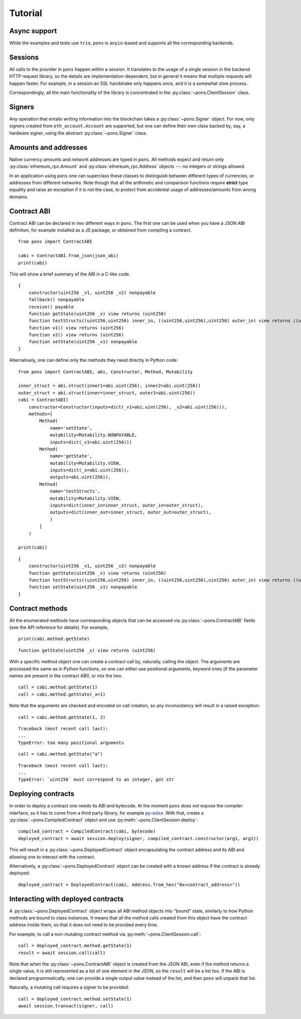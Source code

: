 .. _tutorial:

Tutorial
========


Async support
-------------

While the examples and tests use ``trio``, ``pons`` is ``anyio``-based and supports all the corresponding backends.


Sessions
--------

All calls to the provider in ``pons`` happen within a session.
It translates to the usage of a single session in the backend HTTP request library, so the details are implementation-dependent, but in general it means that multiple requests will happen faster.
For example, in a session an SSL handshake only happens once, and it is a somewhat slow process.

Correspondingly, all the main functionality of the library is concentrated in the :py:class:`~pons.ClientSession` class.


Signers
-------

Any operation that entails writing information into the blockchain takes a :py:class:`~pons.Signer` object.
For now, only signers created from ``eth_account.Account`` are supported, but one can define their own class backed by, say, a hardware signer, using the abstract :py:class:`~pons.Signer` class.


Amounts and addresses
---------------------

Native currency amounts and network addresses are typed in ``pons``.
All methods expect and return only :py:class:`ethereum_rpc.Amount` and :py:class:`ethereum_rpc.Address` objects --- no integers or strings allowed.

In an application using ``pons`` one can superclass these classes to distinguish between different types of currencies, or addresses from different networks.
Note though that all the arithmetic and comparison functions require **strict** type equality and raise an exception if it is not the case, to protect from accidental usage of addresses/amounts from wrong domains.


Contract ABI
------------

Contract ABI can be declared in two different ways in ``pons``.
The first one can be used when you have a JSON ABI definition, for example installed as a JS package, or obtained from compiling a contract.

::

    from pons import ContractABI

    cabi = ContractABI.from_json(json_abi)
    print(cabi)

This will show a brief summary of the ABI in a C-like code.

::

    {
        constructor(uint256 _v1, uint256 _v2) nonpayable
        fallback() nonpayable
        receive() payable
        function getState(uint256 _x) view returns (uint256)
        function testStructs((uint256,uint256) inner_in, ((uint256,uint256),uint256) outer_in) view returns ((uint256,uint256) inner_out, ((uint256,uint256),uint256) outer_out)
        function v1() view returns (uint256)
        function v2() view returns (uint256)
        function setState(uint256 _v1) nonpayable
    }

Alternatively, one can define only the methods they need directly in Python code:

::

    from pons import ContractABI, abi, Constructor, Method, Mutability

    inner_struct = abi.struct(inner1=abi.uint(256), inner2=abi.uint(256))
    outer_struct = abi.struct(inner=inner_struct, outer1=abi.uint(256))
    cabi = ContractABI(
        constructor=Constructor(inputs=dict(_v1=abi.uint(256), _v2=abi.uint(256))),
        methods=[
            Method(
                name='setState',
                mutability=Mutability.NONPAYABLE,
                inputs=dict(_v1=abi.uint(256)))
            Method(
                name='getState',
                mutability=Mutability.VIEW,
                inputs=dict(_x=abi.uint(256)),
                outputs=abi.uint(256)),
            Method(
                name='testStructs',
                mutability=Mutability.VIEW,
                inputs=dict(inner_in=inner_struct, outer_in=outer_struct),
                outputs=dict(inner_out=inner_struct, outer_out=outer_struct),
                )
            ]
        )

    print(cabi)

::

    {
        constructor(uint256 _v1, uint256 _v2) nonpayable
        function getState(uint256 _x) view returns (uint256)
        function testStructs((uint256,uint256) inner_in, ((uint256,uint256),uint256) outer_in) view returns ((uint256,uint256) inner_out, ((uint256,uint256),uint256) outer_out)
        function setState(uint256 _v1) nonpayable
    }


Contract methods
----------------

All the enumerated methods have corresponding objects that can be accessed via :py:class:`~pons.ContractABI` fields (see the API reference for details).
For example,

::

    print(cabi.method.getState)

::

    function getState(uint256 _x) view returns (uint256)

With a specific method object one can create a contract call by, naturally, calling the object.
The arguments are processed the same as in Python functions, so one can either use positional arguments, keyword ones (if the parameter names are present in the contract ABI), or mix the two.

::

    call = cabi.method.getState(1)
    call = cabi.method.getState(_x=1)

Note that the arguments are checked and encoded on call creation, so any inconsistency will result in a raised exception:

::

    call = cabi.method.getState(1, 2)

::

    Traceback (most recent call last):
    ...
    TypeError: too many positional arguments

::

    call = cabi.method.getState("a")

::

    Traceback (most recent call last):
    ...
    TypeError: `uint256` must correspond to an integer, got str


Deploying contracts
-------------------

In order to deploy a contract one needs its ABI and bytecode.
At the moment ``pons`` does not expose the compiler interface, so it has to come from a third party library, for example `py-solcx <https://solcx.readthedocs.io/en/latest/>`_.
With that, create a :py:class:`~pons.CompiledContract` object and use :py:meth:`~pons.ClientSession.deploy`:

::

    compiled_contract = CompiledContract(cabi, bytecode)
    deployed_contract = await session.deploy(signer, compiled_contract.constructor(arg1, arg2))

This will result in a :py:class:`~pons.DeployedContract` object encapsulating the contract address and its ABI and allowing one to interact with the contract.

Alternatively, a :py:class:`~pons.DeployedContract` object can be created with a known address if the contract is already deployed:

::

    deployed_contract = DeployedContract(cabi, Address.from_hex("0x<contract_address>"))


Interacting with deployed contracts
-----------------------------------

A :py:class:`~pons.DeployedContract` object wraps all ABI method objects into "bound" state, similarly to how Python methods are bound to class instances.
It means that all the method calls created from this object have the contract address inside them, so that it does not need to be provided every time.

For example, to call a non-mutating contract method via :py:meth:`~pons.ClientSession.call`:

::

    call = deployed_contract.method.getState(1)
    result = await session.call(call)

Note that when the :py:class:`~pons.ContractABI` object is created from the JSON ABI, even if the method returns a single value, it is still represented as a list of one element in the JSON, so the ``result`` will be a list too.
If the ABI is declared programmatically, one can provide a single output value instead of the list, and then ``pons`` will unpack that list.

Naturally, a mutating call requires a signer to be provided:

::

    call = deployed_contract.method.setState(1)
    await session.transact(signer, call)
